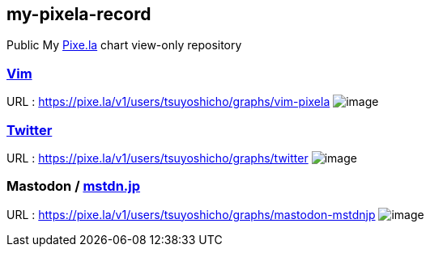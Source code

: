 == my-pixela-record

Public My https://pixe.la/[Pixe.la] chart view-only repository

=== https://www.vim.org/[Vim]

URL : https://pixe.la/v1/users/tsuyoshicho/graphs/vim-pixela
image:https://pixe.la/v1/users/tsuyoshicho/graphs/vim-pixela[image]

=== https://twitter.com/[Twitter]

URL : https://pixe.la/v1/users/tsuyoshicho/graphs/twitter
image:https://pixe.la/v1/users/tsuyoshicho/graphs/twitter[image]

=== Mastodon / https://mstdn.jp/[mstdn.jp]

URL : https://pixe.la/v1/users/tsuyoshicho/graphs/mastodon-mstdnjp
image:https://pixe.la/v1/users/tsuyoshicho/graphs/mastodon-mstdnjp[image]
